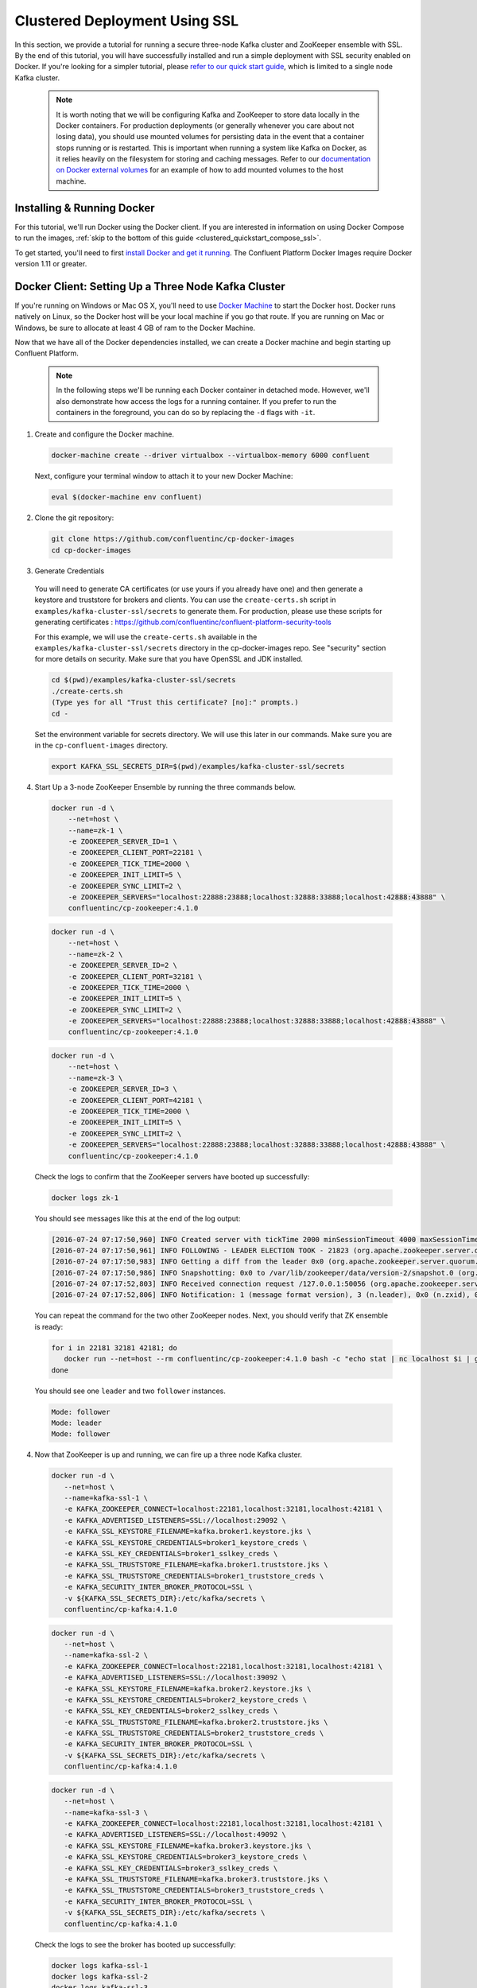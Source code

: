 .. _clustered_deployment_ssl:

Clustered Deployment Using SSL
-------------------------------

In this section, we provide a tutorial for running a secure three-node Kafka cluster and ZooKeeper ensemble with SSL.  By the end of this tutorial, you will have successfully installed and run a simple deployment with SSL security enabled on Docker.  If you're looking for a simpler tutorial, please `refer to our quick start guide <../quickstart.html>`_, which is limited to a single node Kafka cluster.

  .. note::

    It is worth noting that we will be configuring Kafka and ZooKeeper to store data locally in the Docker containers.  For production deployments (or generally whenever you care about not losing data), you should use mounted volumes for persisting data in the event that a container stops running or is restarted.  This is important when running a system like Kafka on Docker, as it relies heavily on the filesystem for storing and caching messages.  Refer to our `documentation on Docker external volumes <operations/external-volumes.html>`_ for an example of how to add mounted volumes to the host machine.

Installing & Running Docker
~~~~~~~~~~~~~~~~~~~~~~~~~~~~~

For this tutorial, we'll run Docker using the Docker client.  If you are interested in information on using Docker Compose to run the images, :ref:`skip to the bottom of this guide <clustered_quickstart_compose_ssl>`.

To get started, you'll need to first `install Docker and get it running <https://docs.docker.com/engine/installation/>`_.  The Confluent Platform Docker Images require Docker version 1.11 or greater.


Docker Client: Setting Up a Three Node Kafka Cluster
~~~~~~~~~~~~~~~~~~~~~~~~~~~~~~~~~~~~~~~~~~~~~~~~~~~~

If you're running on Windows or Mac OS X, you'll need to use `Docker Machine <https://docs.docker.com/machine/install-machine/>`_ to start the Docker host.  Docker runs natively on Linux, so the Docker host will be your local machine if you go that route.  If you are running on Mac or Windows, be sure to allocate at least 4 GB of ram to the Docker Machine.

Now that we have all of the Docker dependencies installed, we can create a Docker machine and begin starting up Confluent Platform.

  .. note::

    In the following steps we'll be running each Docker container in detached mode.  However, we'll also demonstrate how access the logs for a running container.  If you prefer to run the containers in the foreground, you can do so by replacing the ``-d`` flags with ``-it``.

1. Create and configure the Docker machine.

  .. sourcecode:: bash

    docker-machine create --driver virtualbox --virtualbox-memory 6000 confluent

  Next, configure your terminal window to attach it to your new Docker Machine:

  .. sourcecode:: bash

    eval $(docker-machine env confluent)

2. Clone the git repository:

  .. sourcecode:: bash

    git clone https://github.com/confluentinc/cp-docker-images
    cd cp-docker-images

3. Generate Credentials

  You will need to generate CA certificates (or use yours if you already have one) and then generate a keystore and truststore for brokers and clients. You can use the ``create-certs.sh`` script in ``examples/kafka-cluster-ssl/secrets`` to generate them. For production, please use these scripts for generating certificates : https://github.com/confluentinc/confluent-platform-security-tools

  For this example, we will use the ``create-certs.sh`` available in the ``examples/kafka-cluster-ssl/secrets`` directory in the cp-docker-images repo. See "security" section for more details on security. Make sure that you have OpenSSL and JDK installed.

  .. sourcecode:: bash

    cd $(pwd)/examples/kafka-cluster-ssl/secrets
    ./create-certs.sh
    (Type yes for all "Trust this certificate? [no]:" prompts.)
    cd -

  Set the environment variable for secrets directory. We will use this later in our commands. Make sure you are in the ``cp-confluent-images`` directory.

  .. sourcecode:: bash

    export KAFKA_SSL_SECRETS_DIR=$(pwd)/examples/kafka-cluster-ssl/secrets


4. Start Up a 3-node ZooKeeper Ensemble by running the three commands below.

  .. sourcecode:: bash

     docker run -d \
         --net=host \
         --name=zk-1 \
         -e ZOOKEEPER_SERVER_ID=1 \
         -e ZOOKEEPER_CLIENT_PORT=22181 \
         -e ZOOKEEPER_TICK_TIME=2000 \
         -e ZOOKEEPER_INIT_LIMIT=5 \
         -e ZOOKEEPER_SYNC_LIMIT=2 \
         -e ZOOKEEPER_SERVERS="localhost:22888:23888;localhost:32888:33888;localhost:42888:43888" \
         confluentinc/cp-zookeeper:4.1.0

  .. sourcecode:: bash

     docker run -d \
         --net=host \
         --name=zk-2 \
         -e ZOOKEEPER_SERVER_ID=2 \
         -e ZOOKEEPER_CLIENT_PORT=32181 \
         -e ZOOKEEPER_TICK_TIME=2000 \
         -e ZOOKEEPER_INIT_LIMIT=5 \
         -e ZOOKEEPER_SYNC_LIMIT=2 \
         -e ZOOKEEPER_SERVERS="localhost:22888:23888;localhost:32888:33888;localhost:42888:43888" \
         confluentinc/cp-zookeeper:4.1.0

  .. sourcecode:: bash

     docker run -d \
         --net=host \
         --name=zk-3 \
         -e ZOOKEEPER_SERVER_ID=3 \
         -e ZOOKEEPER_CLIENT_PORT=42181 \
         -e ZOOKEEPER_TICK_TIME=2000 \
         -e ZOOKEEPER_INIT_LIMIT=5 \
         -e ZOOKEEPER_SYNC_LIMIT=2 \
         -e ZOOKEEPER_SERVERS="localhost:22888:23888;localhost:32888:33888;localhost:42888:43888" \
         confluentinc/cp-zookeeper:4.1.0

  Check the logs to confirm that the ZooKeeper servers have booted up successfully:

  .. sourcecode:: bash

     docker logs zk-1

  You should see messages like this at the end of the log output:

  .. sourcecode:: bash

     [2016-07-24 07:17:50,960] INFO Created server with tickTime 2000 minSessionTimeout 4000 maxSessionTimeout 40000 datadir /var/lib/zookeeper/log/version-2 snapdir /var/lib/zookeeper/data/version-2 (org.apache.zookeeper.server.ZooKeeperServer)
     [2016-07-24 07:17:50,961] INFO FOLLOWING - LEADER ELECTION TOOK - 21823 (org.apache.zookeeper.server.quorum.Learner)
     [2016-07-24 07:17:50,983] INFO Getting a diff from the leader 0x0 (org.apache.zookeeper.server.quorum.Learner)
     [2016-07-24 07:17:50,986] INFO Snapshotting: 0x0 to /var/lib/zookeeper/data/version-2/snapshot.0 (org.apache.zookeeper.server.persistence.FileTxnSnapLog)
     [2016-07-24 07:17:52,803] INFO Received connection request /127.0.0.1:50056 (org.apache.zookeeper.server.quorum.QuorumCnxManager)
     [2016-07-24 07:17:52,806] INFO Notification: 1 (message format version), 3 (n.leader), 0x0 (n.zxid), 0x1 (n.round), LOOKING (n.state), 3 (n.sid), 0x0 (n.peerEpoch) FOLLOWING (my state) (org.apache.zookeeper.server.quorum.FastLeaderElection)

  You can repeat the command for the two other ZooKeeper nodes.  Next, you should verify that ZK ensemble is ready:

  .. sourcecode:: bash

     for i in 22181 32181 42181; do
        docker run --net=host --rm confluentinc/cp-zookeeper:4.1.0 bash -c "echo stat | nc localhost $i | grep Mode"
     done

  You should see one ``leader`` and two ``follower`` instances.

  .. sourcecode:: bash

     Mode: follower
     Mode: leader
     Mode: follower

4. Now that ZooKeeper is up and running, we can fire up a three node Kafka cluster.

  .. sourcecode:: bash

    docker run -d \
       --net=host \
       --name=kafka-ssl-1 \
       -e KAFKA_ZOOKEEPER_CONNECT=localhost:22181,localhost:32181,localhost:42181 \
       -e KAFKA_ADVERTISED_LISTENERS=SSL://localhost:29092 \
       -e KAFKA_SSL_KEYSTORE_FILENAME=kafka.broker1.keystore.jks \
       -e KAFKA_SSL_KEYSTORE_CREDENTIALS=broker1_keystore_creds \
       -e KAFKA_SSL_KEY_CREDENTIALS=broker1_sslkey_creds \
       -e KAFKA_SSL_TRUSTSTORE_FILENAME=kafka.broker1.truststore.jks \
       -e KAFKA_SSL_TRUSTSTORE_CREDENTIALS=broker1_truststore_creds \
       -e KAFKA_SECURITY_INTER_BROKER_PROTOCOL=SSL \
       -v ${KAFKA_SSL_SECRETS_DIR}:/etc/kafka/secrets \
       confluentinc/cp-kafka:4.1.0

  .. sourcecode:: bash

    docker run -d \
       --net=host \
       --name=kafka-ssl-2 \
       -e KAFKA_ZOOKEEPER_CONNECT=localhost:22181,localhost:32181,localhost:42181 \
       -e KAFKA_ADVERTISED_LISTENERS=SSL://localhost:39092 \
       -e KAFKA_SSL_KEYSTORE_FILENAME=kafka.broker2.keystore.jks \
       -e KAFKA_SSL_KEYSTORE_CREDENTIALS=broker2_keystore_creds \
       -e KAFKA_SSL_KEY_CREDENTIALS=broker2_sslkey_creds \
       -e KAFKA_SSL_TRUSTSTORE_FILENAME=kafka.broker2.truststore.jks \
       -e KAFKA_SSL_TRUSTSTORE_CREDENTIALS=broker2_truststore_creds \
       -e KAFKA_SECURITY_INTER_BROKER_PROTOCOL=SSL \
       -v ${KAFKA_SSL_SECRETS_DIR}:/etc/kafka/secrets \
       confluentinc/cp-kafka:4.1.0

  .. sourcecode:: bash

    docker run -d \
       --net=host \
       --name=kafka-ssl-3 \
       -e KAFKA_ZOOKEEPER_CONNECT=localhost:22181,localhost:32181,localhost:42181 \
       -e KAFKA_ADVERTISED_LISTENERS=SSL://localhost:49092 \
       -e KAFKA_SSL_KEYSTORE_FILENAME=kafka.broker3.keystore.jks \
       -e KAFKA_SSL_KEYSTORE_CREDENTIALS=broker3_keystore_creds \
       -e KAFKA_SSL_KEY_CREDENTIALS=broker3_sslkey_creds \
       -e KAFKA_SSL_TRUSTSTORE_FILENAME=kafka.broker3.truststore.jks \
       -e KAFKA_SSL_TRUSTSTORE_CREDENTIALS=broker3_truststore_creds \
       -e KAFKA_SECURITY_INTER_BROKER_PROTOCOL=SSL \
       -v ${KAFKA_SSL_SECRETS_DIR}:/etc/kafka/secrets \
       confluentinc/cp-kafka:4.1.0

  Check the logs to see the broker has booted up successfully:

  .. sourcecode:: bash

      docker logs kafka-ssl-1
      docker logs kafka-ssl-2
      docker logs kafka-ssl-3

  You should see start see bootup messages. For example, ``docker logs kafka-ssl-3 | grep started`` should show the following:

  .. sourcecode:: bash

      [2016-07-24 07:29:20,258] INFO [Kafka Server 1003], started (kafka.server.KafkaServer)
      [2016-07-24 07:29:20,258] INFO [Kafka Server 1003], started (kafka.server.KafkaServer)

  You should see the messages like the following on the broker acting as controller.

  .. sourcecode:: bash

      [2016-07-24 07:29:20,283] TRACE Controller 1001 epoch 1 received response {error_code=0} for a request sent to broker localhost:29092 (id: 1001 rack: null) (state.change.logger)
      [2016-07-24 07:29:20,283] TRACE Controller 1001 epoch 1 received response {error_code=0} for a request sent to broker localhost:29092 (id: 1001 rack: null) (state.change.logger)
      [2016-07-24 07:29:20,286] INFO [Controller-1001-to-broker-1003-send-thread], Starting  (kafka.controller.RequestSendThread)
      [2016-07-24 07:29:20,286] INFO [Controller-1001-to-broker-1003-send-thread], Starting  (kafka.controller.RequestSendThread)
      [2016-07-24 07:29:20,286] INFO [Controller-1001-to-broker-1003-send-thread], Starting  (kafka.controller.RequestSendThread)
      [2016-07-24 07:29:20,287] INFO [Controller-1001-to-broker-1003-send-thread], Controller 1001 connected to localhost:49092 (id: 1003 rack: null) for sending state change requests (kafka.controller.RequestSendThread)

5. Test that the broker is working as expected.

  Now that the brokers are up, we'll test that they're working as expected by creating a topic.

  .. sourcecode:: bash

      docker run \
        --net=host \
        --rm \
        confluentinc/cp-kafka:4.1.0 \
        kafka-topics --create --topic bar --partitions 3 --replication-factor 3 --if-not-exists --zookeeper localhost:32181

  You should see the following output:

  .. sourcecode:: bash

    Created topic "bar".

  Now verify that the topic is created successfully by describing the topic.

  .. sourcecode:: bash

       docker run \
          --net=host \
          --rm \
          confluentinc/cp-kafka:4.1.0 \
          kafka-topics --describe --topic bar --zookeeper localhost:32181

  You should see the following message in your terminal window:

   .. sourcecode:: bash

       Topic:bar   PartitionCount:3    ReplicationFactor:3 Configs:
       Topic: bar  Partition: 0    Leader: 1003    Replicas: 1003,1002,1001    Isr: 1003,1002,1001
       Topic: bar  Partition: 1    Leader: 1001    Replicas: 1001,1003,1002    Isr: 1001,1003,1002
       Topic: bar  Partition: 2    Leader: 1002    Replicas: 1002,1001,1003    Isr: 1002,1001,1003

  Next, we'll try generating some data to the ``bar`` topic we just created.

   .. sourcecode:: bash

        docker run \
          --net=host \
          --rm \
          -v ${KAFKA_SSL_SECRETS_DIR}:/etc/kafka/secrets \
          confluentinc/cp-kafka:4.1.0 \
          bash -c "seq 42 | kafka-console-producer --broker-list localhost:29092 --topic bar -producer.config /etc/kafka/secrets/host.producer.ssl.config && echo 'Produced 42 messages.'"

  The command above will pass 42 integers using the Console Producer that is shipped with Kafka.  As a result, you should see something like this in your terminal:

  .. sourcecode:: bash

      Produced 42 messages.

  It looked like things were successfully written, but let's try reading the messages back using the Console Consumer and make sure they're all accounted for.

  .. sourcecode:: bash

      docker run \
        --net=host \
        --rm \
        -v ${KAFKA_SSL_SECRETS_DIR}:/etc/kafka/secrets \
        confluentinc/cp-kafka:4.1.0 \
        kafka-console-consumer --bootstrap-server localhost:29092 --topic bar --new-consumer --from-beginning --consumer.config /etc/kafka/secrets/host.consumer.ssl.config --max-messages 42

  You should see the following (it might take some time for this command to return data. Kafka has to create the ``__consumers_offset`` topic behind the scenes when you consume data for the first time and this may take some time):

   .. sourcecode:: bash

       1
       4
       7
       10
       13
       16
       ....
       41
       Processed a total of 42 messages

.. _clustered_quickstart_compose_ssl:

Docker Compose: Setting Up a Three Node Confluent Platform Cluster with SSL
~~~~~~~~~~~~~~~~~~~~~~~~~~~~~~~~~~~~~~~~~~~~~~~~~~~~~~~~~~~~~~~~~~~~~~~~~~~

Before you get started, you will first need to install `Docker <https://docs.docker.com/engine/installation/>`_ and `Docker Compose <https://docs.docker.com/compose/install/>`_.  Once you've done that, you can follow the steps below to start up the Confluent Platform services.

1. Clone the Confluent Platform Docker Images Github Repository.

  .. sourcecode:: bash

      git clone https://github.com/confluentinc/cp-docker-images
      cd cp-docker-images/examples/kafka-cluster-ssl

  Follow section 3 on generating SSL credentials in the ???Docker Client??? section above to create the SSL credentials.

2. Start ZooKeeper and Kafka using Docker Compose ``up`` command.

  .. sourcecode:: bash

       export KAFKA_SSL_SECRETS_DIR=$(pwd)/secrets
       docker-compose create
       docker-compose start

  In another terminal window, go to the same directory (kafka-cluster).  Make sure the services are up and running

  .. sourcecode:: bash

       docker-compose ps

  You should see the following:

  .. sourcecode:: bash

         Name                         Command            State   Ports
      -------------------------------------------------------------------------
      kafkaclusterssl_kafka-ssl-1_1   /etc/confluent/docker/run   Up
      kafkaclusterssl_kafka-ssl-2_1   /etc/confluent/docker/run   Up
      kafkaclusterssl_kafka-ssl-3_1   /etc/confluent/docker/run   Up
      kafkaclusterssl_zookeeper-1_1   /etc/confluent/docker/run   Up
      kafkaclusterssl_zookeeper-2_1   /etc/confluent/docker/run   Up
      kafkaclusterssl_zookeeper-3_1   /etc/confluent/docker/run   Up

  Check the zookeeper logs to verify that ZooKeeper is healthy. For example, for service zookeeper-1:

  .. sourcecode:: bash

      docker-compose logs zookeeper-1

  You should see messages like the following:

  .. sourcecode:: bash

      zookeeper-1_1  | [2016-07-25 04:58:12,901] INFO Created server with tickTime 2000 minSessionTimeout 4000 maxSessionTimeout 40000 datadir /var/lib/zookeeper/log/version-2 snapdir /var/lib/zookeeper/data/version-2 (org.apache.zookeeper.server.ZooKeeperServer)
      zookeeper-1_1  | [2016-07-25 04:58:12,902] INFO FOLLOWING - LEADER ELECTION TOOK - 235 (org.apache.zookeeper.server.quorum.Learner)

  Verify that ZK ensemble is ready

  .. sourcecode:: bash

       for i in 22181 32181 42181; do
          docker run --net=host --rm confluentinc/cp-zookeeper:4.1.0 bash -c "echo stat | nc localhost $i | grep Mode"
       done

  You should see one ``leader`` and two ``follower`` instances:

  .. sourcecode:: bash

      Mode: follower
      Mode: leader
      Mode: follower

  Check the logs to see the broker has booted up successfully

  .. sourcecode:: bash

      docker-compose logs kafka-ssl-1
      docker-compose logs kafka-ssl-2
      docker-compose logs kafka-ssl-3

  You should see start see bootup messages. For example, ``docker-compose logs kafka-3 | grep started`` shows the following

  .. sourcecode:: bash

      kafka-ssl-3_1      | [2016-07-25 04:58:15,189] INFO [Kafka Server 3], started (kafka.server.KafkaServer)
      kafka-ssl-3_1      | [2016-07-25 04:58:15,189] INFO [Kafka Server 3], started (kafka.server.KafkaServer)

  You should see the messages like the following on the broker acting as controller.

  .. sourcecode:: bash

      (Tip: `docker-compose logs | grep controller` makes it easy to grep through logs for all services.)

      kafka-ssl-3_1  | [2016-08-24 23:38:22,762] INFO [Controller-3-to-broker-1-send-thread], Controller 3 connected to localhost:19093 (id: 1 rack: null) for sending state change requests (kafka.controller.RequestSendThread)
      kafka-ssl-3_1  | [2016-08-24 23:38:22,763] INFO [Controller-3-to-broker-2-send-thread], Controller 3 connected to localhost:29093 (id: 2 rack: null) for sending state change requests (kafka.controller.RequestSendThread)
      kafka-ssl-3_1  | [2016-08-24 23:38:22,763] INFO [Controller-3-to-broker-2-send-thread], Controller 3 connected to localhost:29093 (id: 2 rack: null) for sending state change requests (kafka.controller.RequestSendThread)
      kafka-ssl-3_1  | [2016-08-24 23:38:22,763] INFO [Controller-3-to-broker-2-send-thread], Controller 3 connected to localhost:29093 (id: 2 rack: null) for sending state change requests (kafka.controller.RequestSendThread)
      kafka-ssl-3_1  | [2016-08-24 23:38:22,762] INFO [Controller-3-to-broker-1-send-thread], Controller 3 connected to localhost:19093 (id: 1 rack: null) for sending state change requests (kafka.controller.RequestSendThread)

3. Follow section 5 in the "Docker Client" section above to test that your brokers are functioning as expected.

4. To stop the cluster, first stop Kafka nodes one-by-one and then stop the ZooKeeper cluster.

  .. sourcecode:: bash

    docker-compose stop kafka-ssl-1
    docker-compose stop kafka-ssl-2
    docker-compose stop kafka-ssl-3
    docker-compose down

